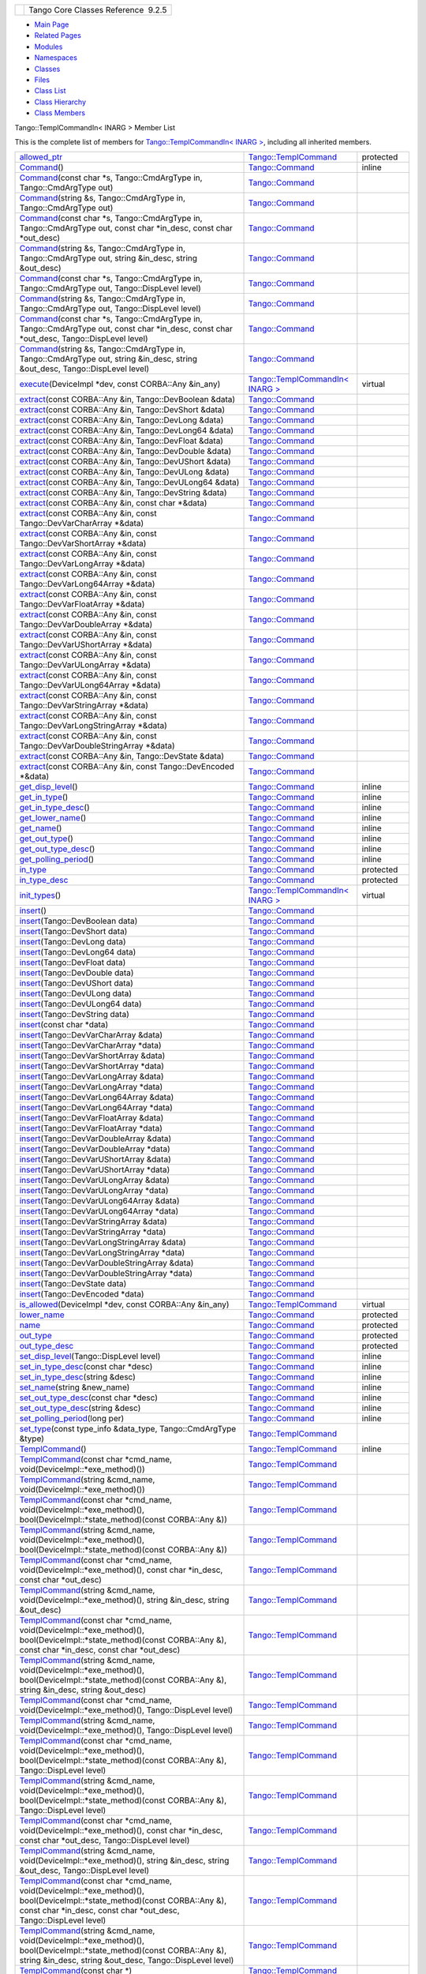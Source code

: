 +----------+---------------------------------------+
| |Logo|   | Tango Core Classes Reference  9.2.5   |
+----------+---------------------------------------+

-  `Main Page <../../index.html>`__
-  `Related Pages <../../pages.html>`__
-  `Modules <../../modules.html>`__
-  `Namespaces <../../namespaces.html>`__
-  `Classes <../../annotated.html>`__
-  `Files <../../files.html>`__

-  `Class List <../../annotated.html>`__
-  `Class Hierarchy <../../inherits.html>`__
-  `Class Members <../../functions.html>`__

Tango::TemplCommandIn< INARG > Member List

This is the complete list of members for `Tango::TemplCommandIn< INARG
> <../../d2/d50/classTango_1_1TemplCommandIn.html>`__, including all
inherited members.

+---------------------------------------------------------------------------------------------------------------------------------------------------------------------------------------------------------------------------------------------------------------------------------------------------------+---------------------------------------------------------------------------------------+-----------------+
| `allowed\_ptr <../../de/de1/classTango_1_1TemplCommand.html#a1e3db2bfcf9cb38f76d4465ac575db5a>`__                                                                                                                                                                                                       | `Tango::TemplCommand <../../de/de1/classTango_1_1TemplCommand.html>`__                | protected       |
+---------------------------------------------------------------------------------------------------------------------------------------------------------------------------------------------------------------------------------------------------------------------------------------------------------+---------------------------------------------------------------------------------------+-----------------+
| `Command <../../d2/d1d/classTango_1_1Command.html#ac8aee54ed6b9c883f39a5a15a075c15f>`__\ ()                                                                                                                                                                                                             | `Tango::Command <../../d2/d1d/classTango_1_1Command.html>`__                          | inline          |
+---------------------------------------------------------------------------------------------------------------------------------------------------------------------------------------------------------------------------------------------------------------------------------------------------------+---------------------------------------------------------------------------------------+-----------------+
| `Command <../../d2/d1d/classTango_1_1Command.html#a3598206398bf3cb500d88bee3a1c76f4>`__\ (const char \*s, Tango::CmdArgType in, Tango::CmdArgType out)                                                                                                                                                  | `Tango::Command <../../d2/d1d/classTango_1_1Command.html>`__                          |                 |
+---------------------------------------------------------------------------------------------------------------------------------------------------------------------------------------------------------------------------------------------------------------------------------------------------------+---------------------------------------------------------------------------------------+-----------------+
| `Command <../../d2/d1d/classTango_1_1Command.html#af4b7d2ad7aa06b60eb273d9214b34af9>`__\ (string &s, Tango::CmdArgType in, Tango::CmdArgType out)                                                                                                                                                       | `Tango::Command <../../d2/d1d/classTango_1_1Command.html>`__                          |                 |
+---------------------------------------------------------------------------------------------------------------------------------------------------------------------------------------------------------------------------------------------------------------------------------------------------------+---------------------------------------------------------------------------------------+-----------------+
| `Command <../../d2/d1d/classTango_1_1Command.html#ac4e9596ebbf8ced45a8383185cbbeae4>`__\ (const char \*s, Tango::CmdArgType in, Tango::CmdArgType out, const char \*in\_desc, const char \*out\_desc)                                                                                                   | `Tango::Command <../../d2/d1d/classTango_1_1Command.html>`__                          |                 |
+---------------------------------------------------------------------------------------------------------------------------------------------------------------------------------------------------------------------------------------------------------------------------------------------------------+---------------------------------------------------------------------------------------+-----------------+
| `Command <../../d2/d1d/classTango_1_1Command.html#a291c62e3e6d852b8c116b7b27c927a64>`__\ (string &s, Tango::CmdArgType in, Tango::CmdArgType out, string &in\_desc, string &out\_desc)                                                                                                                  | `Tango::Command <../../d2/d1d/classTango_1_1Command.html>`__                          |                 |
+---------------------------------------------------------------------------------------------------------------------------------------------------------------------------------------------------------------------------------------------------------------------------------------------------------+---------------------------------------------------------------------------------------+-----------------+
| `Command <../../d2/d1d/classTango_1_1Command.html#accaebfd69dc12dd6212a9228724c63a6>`__\ (const char \*s, Tango::CmdArgType in, Tango::CmdArgType out, Tango::DispLevel level)                                                                                                                          | `Tango::Command <../../d2/d1d/classTango_1_1Command.html>`__                          |                 |
+---------------------------------------------------------------------------------------------------------------------------------------------------------------------------------------------------------------------------------------------------------------------------------------------------------+---------------------------------------------------------------------------------------+-----------------+
| `Command <../../d2/d1d/classTango_1_1Command.html#a99b6f06c975ad890fcb8f551ca6a42a7>`__\ (string &s, Tango::CmdArgType in, Tango::CmdArgType out, Tango::DispLevel level)                                                                                                                               | `Tango::Command <../../d2/d1d/classTango_1_1Command.html>`__                          |                 |
+---------------------------------------------------------------------------------------------------------------------------------------------------------------------------------------------------------------------------------------------------------------------------------------------------------+---------------------------------------------------------------------------------------+-----------------+
| `Command <../../d2/d1d/classTango_1_1Command.html#a34f9bd55d6766d58bc783000cfc3e908>`__\ (const char \*s, Tango::CmdArgType in, Tango::CmdArgType out, const char \*in\_desc, const char \*out\_desc, Tango::DispLevel level)                                                                           | `Tango::Command <../../d2/d1d/classTango_1_1Command.html>`__                          |                 |
+---------------------------------------------------------------------------------------------------------------------------------------------------------------------------------------------------------------------------------------------------------------------------------------------------------+---------------------------------------------------------------------------------------+-----------------+
| `Command <../../d2/d1d/classTango_1_1Command.html#a892d20cd88adcf27ccb7a5483027c856>`__\ (string &s, Tango::CmdArgType in, Tango::CmdArgType out, string &in\_desc, string &out\_desc, Tango::DispLevel level)                                                                                          | `Tango::Command <../../d2/d1d/classTango_1_1Command.html>`__                          |                 |
+---------------------------------------------------------------------------------------------------------------------------------------------------------------------------------------------------------------------------------------------------------------------------------------------------------+---------------------------------------------------------------------------------------+-----------------+
| `execute <../../d2/d50/classTango_1_1TemplCommandIn.html#a13a44e57280e667e24e14bdf58a24181>`__\ (DeviceImpl \*dev, const CORBA::Any &in\_any)                                                                                                                                                           | `Tango::TemplCommandIn< INARG > <../../d2/d50/classTango_1_1TemplCommandIn.html>`__   | virtual         |
+---------------------------------------------------------------------------------------------------------------------------------------------------------------------------------------------------------------------------------------------------------------------------------------------------------+---------------------------------------------------------------------------------------+-----------------+
| `extract <../../d2/d1d/classTango_1_1Command.html#aa8a75d6b22f8fd09e07d46982855d233>`__\ (const CORBA::Any &in, Tango::DevBoolean &data)                                                                                                                                                                | `Tango::Command <../../d2/d1d/classTango_1_1Command.html>`__                          |                 |
+---------------------------------------------------------------------------------------------------------------------------------------------------------------------------------------------------------------------------------------------------------------------------------------------------------+---------------------------------------------------------------------------------------+-----------------+
| `extract <../../d2/d1d/classTango_1_1Command.html#af279abb75028ddd1d96950963fad06eb>`__\ (const CORBA::Any &in, Tango::DevShort &data)                                                                                                                                                                  | `Tango::Command <../../d2/d1d/classTango_1_1Command.html>`__                          |                 |
+---------------------------------------------------------------------------------------------------------------------------------------------------------------------------------------------------------------------------------------------------------------------------------------------------------+---------------------------------------------------------------------------------------+-----------------+
| `extract <../../d2/d1d/classTango_1_1Command.html#a1c95b781a6cf51bc330d89228a9e6526>`__\ (const CORBA::Any &in, Tango::DevLong &data)                                                                                                                                                                   | `Tango::Command <../../d2/d1d/classTango_1_1Command.html>`__                          |                 |
+---------------------------------------------------------------------------------------------------------------------------------------------------------------------------------------------------------------------------------------------------------------------------------------------------------+---------------------------------------------------------------------------------------+-----------------+
| `extract <../../d2/d1d/classTango_1_1Command.html#a14a8016a57b8828deda2530119d650f3>`__\ (const CORBA::Any &in, Tango::DevLong64 &data)                                                                                                                                                                 | `Tango::Command <../../d2/d1d/classTango_1_1Command.html>`__                          |                 |
+---------------------------------------------------------------------------------------------------------------------------------------------------------------------------------------------------------------------------------------------------------------------------------------------------------+---------------------------------------------------------------------------------------+-----------------+
| `extract <../../d2/d1d/classTango_1_1Command.html#aeb2d6fcfa3acf6d4031af18884d22da7>`__\ (const CORBA::Any &in, Tango::DevFloat &data)                                                                                                                                                                  | `Tango::Command <../../d2/d1d/classTango_1_1Command.html>`__                          |                 |
+---------------------------------------------------------------------------------------------------------------------------------------------------------------------------------------------------------------------------------------------------------------------------------------------------------+---------------------------------------------------------------------------------------+-----------------+
| `extract <../../d2/d1d/classTango_1_1Command.html#af920614d03b5e1df3d7c7d74019ddc0e>`__\ (const CORBA::Any &in, Tango::DevDouble &data)                                                                                                                                                                 | `Tango::Command <../../d2/d1d/classTango_1_1Command.html>`__                          |                 |
+---------------------------------------------------------------------------------------------------------------------------------------------------------------------------------------------------------------------------------------------------------------------------------------------------------+---------------------------------------------------------------------------------------+-----------------+
| `extract <../../d2/d1d/classTango_1_1Command.html#a56cd878bc00bd6ca125b55e63d87528e>`__\ (const CORBA::Any &in, Tango::DevUShort &data)                                                                                                                                                                 | `Tango::Command <../../d2/d1d/classTango_1_1Command.html>`__                          |                 |
+---------------------------------------------------------------------------------------------------------------------------------------------------------------------------------------------------------------------------------------------------------------------------------------------------------+---------------------------------------------------------------------------------------+-----------------+
| `extract <../../d2/d1d/classTango_1_1Command.html#ad728692954b432d7eacdaaef88b23e34>`__\ (const CORBA::Any &in, Tango::DevULong &data)                                                                                                                                                                  | `Tango::Command <../../d2/d1d/classTango_1_1Command.html>`__                          |                 |
+---------------------------------------------------------------------------------------------------------------------------------------------------------------------------------------------------------------------------------------------------------------------------------------------------------+---------------------------------------------------------------------------------------+-----------------+
| `extract <../../d2/d1d/classTango_1_1Command.html#aa0cef124e525bf10049e549381d92e2d>`__\ (const CORBA::Any &in, Tango::DevULong64 &data)                                                                                                                                                                | `Tango::Command <../../d2/d1d/classTango_1_1Command.html>`__                          |                 |
+---------------------------------------------------------------------------------------------------------------------------------------------------------------------------------------------------------------------------------------------------------------------------------------------------------+---------------------------------------------------------------------------------------+-----------------+
| `extract <../../d2/d1d/classTango_1_1Command.html#a422a40ed06a240af34d47ad01c82caee>`__\ (const CORBA::Any &in, Tango::DevString &data)                                                                                                                                                                 | `Tango::Command <../../d2/d1d/classTango_1_1Command.html>`__                          |                 |
+---------------------------------------------------------------------------------------------------------------------------------------------------------------------------------------------------------------------------------------------------------------------------------------------------------+---------------------------------------------------------------------------------------+-----------------+
| `extract <../../d2/d1d/classTango_1_1Command.html#ac7af73b7e2addf8e28a4286b9f454957>`__\ (const CORBA::Any &in, const char \*&data)                                                                                                                                                                     | `Tango::Command <../../d2/d1d/classTango_1_1Command.html>`__                          |                 |
+---------------------------------------------------------------------------------------------------------------------------------------------------------------------------------------------------------------------------------------------------------------------------------------------------------+---------------------------------------------------------------------------------------+-----------------+
| `extract <../../d2/d1d/classTango_1_1Command.html#ae350209b019e0e27b72da229b701cfcb>`__\ (const CORBA::Any &in, const Tango::DevVarCharArray \*&data)                                                                                                                                                   | `Tango::Command <../../d2/d1d/classTango_1_1Command.html>`__                          |                 |
+---------------------------------------------------------------------------------------------------------------------------------------------------------------------------------------------------------------------------------------------------------------------------------------------------------+---------------------------------------------------------------------------------------+-----------------+
| `extract <../../d2/d1d/classTango_1_1Command.html#a3431556a6fc4fa01552f29b82cce7a8f>`__\ (const CORBA::Any &in, const Tango::DevVarShortArray \*&data)                                                                                                                                                  | `Tango::Command <../../d2/d1d/classTango_1_1Command.html>`__                          |                 |
+---------------------------------------------------------------------------------------------------------------------------------------------------------------------------------------------------------------------------------------------------------------------------------------------------------+---------------------------------------------------------------------------------------+-----------------+
| `extract <../../d2/d1d/classTango_1_1Command.html#a490eab9fa4a80f25a9ee4b032c3cd3a8>`__\ (const CORBA::Any &in, const Tango::DevVarLongArray \*&data)                                                                                                                                                   | `Tango::Command <../../d2/d1d/classTango_1_1Command.html>`__                          |                 |
+---------------------------------------------------------------------------------------------------------------------------------------------------------------------------------------------------------------------------------------------------------------------------------------------------------+---------------------------------------------------------------------------------------+-----------------+
| `extract <../../d2/d1d/classTango_1_1Command.html#a5cd810f135a01c1872c03245d2636c1f>`__\ (const CORBA::Any &in, const Tango::DevVarLong64Array \*&data)                                                                                                                                                 | `Tango::Command <../../d2/d1d/classTango_1_1Command.html>`__                          |                 |
+---------------------------------------------------------------------------------------------------------------------------------------------------------------------------------------------------------------------------------------------------------------------------------------------------------+---------------------------------------------------------------------------------------+-----------------+
| `extract <../../d2/d1d/classTango_1_1Command.html#a71bce528c2210b2599afc8c656af333d>`__\ (const CORBA::Any &in, const Tango::DevVarFloatArray \*&data)                                                                                                                                                  | `Tango::Command <../../d2/d1d/classTango_1_1Command.html>`__                          |                 |
+---------------------------------------------------------------------------------------------------------------------------------------------------------------------------------------------------------------------------------------------------------------------------------------------------------+---------------------------------------------------------------------------------------+-----------------+
| `extract <../../d2/d1d/classTango_1_1Command.html#ab965311c14dafd6dc1d6e52af4378c62>`__\ (const CORBA::Any &in, const Tango::DevVarDoubleArray \*&data)                                                                                                                                                 | `Tango::Command <../../d2/d1d/classTango_1_1Command.html>`__                          |                 |
+---------------------------------------------------------------------------------------------------------------------------------------------------------------------------------------------------------------------------------------------------------------------------------------------------------+---------------------------------------------------------------------------------------+-----------------+
| `extract <../../d2/d1d/classTango_1_1Command.html#a1ab6c6ec18eb1cba2fee960c66cd8817>`__\ (const CORBA::Any &in, const Tango::DevVarUShortArray \*&data)                                                                                                                                                 | `Tango::Command <../../d2/d1d/classTango_1_1Command.html>`__                          |                 |
+---------------------------------------------------------------------------------------------------------------------------------------------------------------------------------------------------------------------------------------------------------------------------------------------------------+---------------------------------------------------------------------------------------+-----------------+
| `extract <../../d2/d1d/classTango_1_1Command.html#af21e73695aa983ae0ce584008db56208>`__\ (const CORBA::Any &in, const Tango::DevVarULongArray \*&data)                                                                                                                                                  | `Tango::Command <../../d2/d1d/classTango_1_1Command.html>`__                          |                 |
+---------------------------------------------------------------------------------------------------------------------------------------------------------------------------------------------------------------------------------------------------------------------------------------------------------+---------------------------------------------------------------------------------------+-----------------+
| `extract <../../d2/d1d/classTango_1_1Command.html#a1d4f0266427dc4ef7cfbeaf931771553>`__\ (const CORBA::Any &in, const Tango::DevVarULong64Array \*&data)                                                                                                                                                | `Tango::Command <../../d2/d1d/classTango_1_1Command.html>`__                          |                 |
+---------------------------------------------------------------------------------------------------------------------------------------------------------------------------------------------------------------------------------------------------------------------------------------------------------+---------------------------------------------------------------------------------------+-----------------+
| `extract <../../d2/d1d/classTango_1_1Command.html#a80c2ff23d561a93f06ea7a869734de4a>`__\ (const CORBA::Any &in, const Tango::DevVarStringArray \*&data)                                                                                                                                                 | `Tango::Command <../../d2/d1d/classTango_1_1Command.html>`__                          |                 |
+---------------------------------------------------------------------------------------------------------------------------------------------------------------------------------------------------------------------------------------------------------------------------------------------------------+---------------------------------------------------------------------------------------+-----------------+
| `extract <../../d2/d1d/classTango_1_1Command.html#a048a55e9d37d70f3e1120b37c730baab>`__\ (const CORBA::Any &in, const Tango::DevVarLongStringArray \*&data)                                                                                                                                             | `Tango::Command <../../d2/d1d/classTango_1_1Command.html>`__                          |                 |
+---------------------------------------------------------------------------------------------------------------------------------------------------------------------------------------------------------------------------------------------------------------------------------------------------------+---------------------------------------------------------------------------------------+-----------------+
| `extract <../../d2/d1d/classTango_1_1Command.html#ab1ee52c490c42f9a0727d778892bdc3c>`__\ (const CORBA::Any &in, const Tango::DevVarDoubleStringArray \*&data)                                                                                                                                           | `Tango::Command <../../d2/d1d/classTango_1_1Command.html>`__                          |                 |
+---------------------------------------------------------------------------------------------------------------------------------------------------------------------------------------------------------------------------------------------------------------------------------------------------------+---------------------------------------------------------------------------------------+-----------------+
| `extract <../../d2/d1d/classTango_1_1Command.html#acb2054505f53b0b638b3aab737289e8d>`__\ (const CORBA::Any &in, Tango::DevState &data)                                                                                                                                                                  | `Tango::Command <../../d2/d1d/classTango_1_1Command.html>`__                          |                 |
+---------------------------------------------------------------------------------------------------------------------------------------------------------------------------------------------------------------------------------------------------------------------------------------------------------+---------------------------------------------------------------------------------------+-----------------+
| `extract <../../d2/d1d/classTango_1_1Command.html#a1cc83923947f3305ddcc4980767121ea>`__\ (const CORBA::Any &in, const Tango::DevEncoded \*&data)                                                                                                                                                        | `Tango::Command <../../d2/d1d/classTango_1_1Command.html>`__                          |                 |
+---------------------------------------------------------------------------------------------------------------------------------------------------------------------------------------------------------------------------------------------------------------------------------------------------------+---------------------------------------------------------------------------------------+-----------------+
| `get\_disp\_level <../../d2/d1d/classTango_1_1Command.html#a943bac0451ccabcb2e093911a6cf852f>`__\ ()                                                                                                                                                                                                    | `Tango::Command <../../d2/d1d/classTango_1_1Command.html>`__                          | inline          |
+---------------------------------------------------------------------------------------------------------------------------------------------------------------------------------------------------------------------------------------------------------------------------------------------------------+---------------------------------------------------------------------------------------+-----------------+
| `get\_in\_type <../../d2/d1d/classTango_1_1Command.html#a66cba1d14a421998571b5d871e31c155>`__\ ()                                                                                                                                                                                                       | `Tango::Command <../../d2/d1d/classTango_1_1Command.html>`__                          | inline          |
+---------------------------------------------------------------------------------------------------------------------------------------------------------------------------------------------------------------------------------------------------------------------------------------------------------+---------------------------------------------------------------------------------------+-----------------+
| `get\_in\_type\_desc <../../d2/d1d/classTango_1_1Command.html#ae36c1e09f7be85f9bf88fbbf68ca436e>`__\ ()                                                                                                                                                                                                 | `Tango::Command <../../d2/d1d/classTango_1_1Command.html>`__                          | inline          |
+---------------------------------------------------------------------------------------------------------------------------------------------------------------------------------------------------------------------------------------------------------------------------------------------------------+---------------------------------------------------------------------------------------+-----------------+
| `get\_lower\_name <../../d2/d1d/classTango_1_1Command.html#a92e8a62375817d7e812132e49ee27dc3>`__\ ()                                                                                                                                                                                                    | `Tango::Command <../../d2/d1d/classTango_1_1Command.html>`__                          | inline          |
+---------------------------------------------------------------------------------------------------------------------------------------------------------------------------------------------------------------------------------------------------------------------------------------------------------+---------------------------------------------------------------------------------------+-----------------+
| `get\_name <../../d2/d1d/classTango_1_1Command.html#aa6bfd85b7ee91b2c492fce5938fdaebe>`__\ ()                                                                                                                                                                                                           | `Tango::Command <../../d2/d1d/classTango_1_1Command.html>`__                          | inline          |
+---------------------------------------------------------------------------------------------------------------------------------------------------------------------------------------------------------------------------------------------------------------------------------------------------------+---------------------------------------------------------------------------------------+-----------------+
| `get\_out\_type <../../d2/d1d/classTango_1_1Command.html#ad2b89784882a915431128712973939ee>`__\ ()                                                                                                                                                                                                      | `Tango::Command <../../d2/d1d/classTango_1_1Command.html>`__                          | inline          |
+---------------------------------------------------------------------------------------------------------------------------------------------------------------------------------------------------------------------------------------------------------------------------------------------------------+---------------------------------------------------------------------------------------+-----------------+
| `get\_out\_type\_desc <../../d2/d1d/classTango_1_1Command.html#a32334cc5b6977f362a6ea50da4924653>`__\ ()                                                                                                                                                                                                | `Tango::Command <../../d2/d1d/classTango_1_1Command.html>`__                          | inline          |
+---------------------------------------------------------------------------------------------------------------------------------------------------------------------------------------------------------------------------------------------------------------------------------------------------------+---------------------------------------------------------------------------------------+-----------------+
| `get\_polling\_period <../../d2/d1d/classTango_1_1Command.html#a1e60dcb1a8a89eb7e6596a2f0ecd87a7>`__\ ()                                                                                                                                                                                                | `Tango::Command <../../d2/d1d/classTango_1_1Command.html>`__                          | inline          |
+---------------------------------------------------------------------------------------------------------------------------------------------------------------------------------------------------------------------------------------------------------------------------------------------------------+---------------------------------------------------------------------------------------+-----------------+
| `in\_type <../../d2/d1d/classTango_1_1Command.html#aea59b62f46dc56304b2f99fa05a70109>`__                                                                                                                                                                                                                | `Tango::Command <../../d2/d1d/classTango_1_1Command.html>`__                          | protected       |
+---------------------------------------------------------------------------------------------------------------------------------------------------------------------------------------------------------------------------------------------------------------------------------------------------------+---------------------------------------------------------------------------------------+-----------------+
| `in\_type\_desc <../../d2/d1d/classTango_1_1Command.html#abe71e67349296d10e641bf246a258fd7>`__                                                                                                                                                                                                          | `Tango::Command <../../d2/d1d/classTango_1_1Command.html>`__                          | protected       |
+---------------------------------------------------------------------------------------------------------------------------------------------------------------------------------------------------------------------------------------------------------------------------------------------------------+---------------------------------------------------------------------------------------+-----------------+
| `init\_types <../../d2/d50/classTango_1_1TemplCommandIn.html#af3e93eb4babf25ea9552dc0e8f0789c3>`__\ ()                                                                                                                                                                                                  | `Tango::TemplCommandIn< INARG > <../../d2/d50/classTango_1_1TemplCommandIn.html>`__   | virtual         |
+---------------------------------------------------------------------------------------------------------------------------------------------------------------------------------------------------------------------------------------------------------------------------------------------------------+---------------------------------------------------------------------------------------+-----------------+
| `insert <../../d2/d1d/classTango_1_1Command.html#a665614cc771db2aeeef0f5a0ac1a1903>`__\ ()                                                                                                                                                                                                              | `Tango::Command <../../d2/d1d/classTango_1_1Command.html>`__                          |                 |
+---------------------------------------------------------------------------------------------------------------------------------------------------------------------------------------------------------------------------------------------------------------------------------------------------------+---------------------------------------------------------------------------------------+-----------------+
| `insert <../../d2/d1d/classTango_1_1Command.html#a7c8f1595a81d800beb9845377716c29a>`__\ (Tango::DevBoolean data)                                                                                                                                                                                        | `Tango::Command <../../d2/d1d/classTango_1_1Command.html>`__                          |                 |
+---------------------------------------------------------------------------------------------------------------------------------------------------------------------------------------------------------------------------------------------------------------------------------------------------------+---------------------------------------------------------------------------------------+-----------------+
| `insert <../../d2/d1d/classTango_1_1Command.html#ab515b6bc55aedf12258d5487589f7eb6>`__\ (Tango::DevShort data)                                                                                                                                                                                          | `Tango::Command <../../d2/d1d/classTango_1_1Command.html>`__                          |                 |
+---------------------------------------------------------------------------------------------------------------------------------------------------------------------------------------------------------------------------------------------------------------------------------------------------------+---------------------------------------------------------------------------------------+-----------------+
| `insert <../../d2/d1d/classTango_1_1Command.html#ac7d5016d95647f8a68fef9e15bffbe90>`__\ (Tango::DevLong data)                                                                                                                                                                                           | `Tango::Command <../../d2/d1d/classTango_1_1Command.html>`__                          |                 |
+---------------------------------------------------------------------------------------------------------------------------------------------------------------------------------------------------------------------------------------------------------------------------------------------------------+---------------------------------------------------------------------------------------+-----------------+
| `insert <../../d2/d1d/classTango_1_1Command.html#ac1488aec40ba1e78d7cd1b3dc426f9b6>`__\ (Tango::DevLong64 data)                                                                                                                                                                                         | `Tango::Command <../../d2/d1d/classTango_1_1Command.html>`__                          |                 |
+---------------------------------------------------------------------------------------------------------------------------------------------------------------------------------------------------------------------------------------------------------------------------------------------------------+---------------------------------------------------------------------------------------+-----------------+
| `insert <../../d2/d1d/classTango_1_1Command.html#a5f3653dc4a432fea2fb66c7e7dc2e136>`__\ (Tango::DevFloat data)                                                                                                                                                                                          | `Tango::Command <../../d2/d1d/classTango_1_1Command.html>`__                          |                 |
+---------------------------------------------------------------------------------------------------------------------------------------------------------------------------------------------------------------------------------------------------------------------------------------------------------+---------------------------------------------------------------------------------------+-----------------+
| `insert <../../d2/d1d/classTango_1_1Command.html#aa7b766f514c72b9da575685673ceb77c>`__\ (Tango::DevDouble data)                                                                                                                                                                                         | `Tango::Command <../../d2/d1d/classTango_1_1Command.html>`__                          |                 |
+---------------------------------------------------------------------------------------------------------------------------------------------------------------------------------------------------------------------------------------------------------------------------------------------------------+---------------------------------------------------------------------------------------+-----------------+
| `insert <../../d2/d1d/classTango_1_1Command.html#a3b7333363e69cd16b89fdfcdd54cab3c>`__\ (Tango::DevUShort data)                                                                                                                                                                                         | `Tango::Command <../../d2/d1d/classTango_1_1Command.html>`__                          |                 |
+---------------------------------------------------------------------------------------------------------------------------------------------------------------------------------------------------------------------------------------------------------------------------------------------------------+---------------------------------------------------------------------------------------+-----------------+
| `insert <../../d2/d1d/classTango_1_1Command.html#a8a9a2a06e2afcf9b1824bbe2ba2687ff>`__\ (Tango::DevULong data)                                                                                                                                                                                          | `Tango::Command <../../d2/d1d/classTango_1_1Command.html>`__                          |                 |
+---------------------------------------------------------------------------------------------------------------------------------------------------------------------------------------------------------------------------------------------------------------------------------------------------------+---------------------------------------------------------------------------------------+-----------------+
| `insert <../../d2/d1d/classTango_1_1Command.html#a2a2c6e4f5434446cf3a1aec4412b7b0f>`__\ (Tango::DevULong64 data)                                                                                                                                                                                        | `Tango::Command <../../d2/d1d/classTango_1_1Command.html>`__                          |                 |
+---------------------------------------------------------------------------------------------------------------------------------------------------------------------------------------------------------------------------------------------------------------------------------------------------------+---------------------------------------------------------------------------------------+-----------------+
| `insert <../../d2/d1d/classTango_1_1Command.html#a06b833d3639d8f24d8f5cfb7480c94bb>`__\ (Tango::DevString data)                                                                                                                                                                                         | `Tango::Command <../../d2/d1d/classTango_1_1Command.html>`__                          |                 |
+---------------------------------------------------------------------------------------------------------------------------------------------------------------------------------------------------------------------------------------------------------------------------------------------------------+---------------------------------------------------------------------------------------+-----------------+
| `insert <../../d2/d1d/classTango_1_1Command.html#a6c16c497b7eef06ed4ff880ce02d5894>`__\ (const char \*data)                                                                                                                                                                                             | `Tango::Command <../../d2/d1d/classTango_1_1Command.html>`__                          |                 |
+---------------------------------------------------------------------------------------------------------------------------------------------------------------------------------------------------------------------------------------------------------------------------------------------------------+---------------------------------------------------------------------------------------+-----------------+
| `insert <../../d2/d1d/classTango_1_1Command.html#a4c5c0bc9b364c5d2f377143597aec833>`__\ (Tango::DevVarCharArray &data)                                                                                                                                                                                  | `Tango::Command <../../d2/d1d/classTango_1_1Command.html>`__                          |                 |
+---------------------------------------------------------------------------------------------------------------------------------------------------------------------------------------------------------------------------------------------------------------------------------------------------------+---------------------------------------------------------------------------------------+-----------------+
| `insert <../../d2/d1d/classTango_1_1Command.html#aa7457591f2ef2b110535fc8e9bff81aa>`__\ (Tango::DevVarCharArray \*data)                                                                                                                                                                                 | `Tango::Command <../../d2/d1d/classTango_1_1Command.html>`__                          |                 |
+---------------------------------------------------------------------------------------------------------------------------------------------------------------------------------------------------------------------------------------------------------------------------------------------------------+---------------------------------------------------------------------------------------+-----------------+
| `insert <../../d2/d1d/classTango_1_1Command.html#a42fcd1d6068dee4f2640be160afe8af6>`__\ (Tango::DevVarShortArray &data)                                                                                                                                                                                 | `Tango::Command <../../d2/d1d/classTango_1_1Command.html>`__                          |                 |
+---------------------------------------------------------------------------------------------------------------------------------------------------------------------------------------------------------------------------------------------------------------------------------------------------------+---------------------------------------------------------------------------------------+-----------------+
| `insert <../../d2/d1d/classTango_1_1Command.html#a37ddcc3509f439e9994d985310075a69>`__\ (Tango::DevVarShortArray \*data)                                                                                                                                                                                | `Tango::Command <../../d2/d1d/classTango_1_1Command.html>`__                          |                 |
+---------------------------------------------------------------------------------------------------------------------------------------------------------------------------------------------------------------------------------------------------------------------------------------------------------+---------------------------------------------------------------------------------------+-----------------+
| `insert <../../d2/d1d/classTango_1_1Command.html#a7d8c4de9c8010994f58d0571b4bf9863>`__\ (Tango::DevVarLongArray &data)                                                                                                                                                                                  | `Tango::Command <../../d2/d1d/classTango_1_1Command.html>`__                          |                 |
+---------------------------------------------------------------------------------------------------------------------------------------------------------------------------------------------------------------------------------------------------------------------------------------------------------+---------------------------------------------------------------------------------------+-----------------+
| `insert <../../d2/d1d/classTango_1_1Command.html#a1f1ddff524fd99c2878062a4c3f451ea>`__\ (Tango::DevVarLongArray \*data)                                                                                                                                                                                 | `Tango::Command <../../d2/d1d/classTango_1_1Command.html>`__                          |                 |
+---------------------------------------------------------------------------------------------------------------------------------------------------------------------------------------------------------------------------------------------------------------------------------------------------------+---------------------------------------------------------------------------------------+-----------------+
| `insert <../../d2/d1d/classTango_1_1Command.html#a1961e3fa4dd9f3b4034b01b896936b01>`__\ (Tango::DevVarLong64Array &data)                                                                                                                                                                                | `Tango::Command <../../d2/d1d/classTango_1_1Command.html>`__                          |                 |
+---------------------------------------------------------------------------------------------------------------------------------------------------------------------------------------------------------------------------------------------------------------------------------------------------------+---------------------------------------------------------------------------------------+-----------------+
| `insert <../../d2/d1d/classTango_1_1Command.html#aaebcc600e513cc5370ee2c827c401da1>`__\ (Tango::DevVarLong64Array \*data)                                                                                                                                                                               | `Tango::Command <../../d2/d1d/classTango_1_1Command.html>`__                          |                 |
+---------------------------------------------------------------------------------------------------------------------------------------------------------------------------------------------------------------------------------------------------------------------------------------------------------+---------------------------------------------------------------------------------------+-----------------+
| `insert <../../d2/d1d/classTango_1_1Command.html#acb1861ed6136daedc511ad7fac6cbd47>`__\ (Tango::DevVarFloatArray &data)                                                                                                                                                                                 | `Tango::Command <../../d2/d1d/classTango_1_1Command.html>`__                          |                 |
+---------------------------------------------------------------------------------------------------------------------------------------------------------------------------------------------------------------------------------------------------------------------------------------------------------+---------------------------------------------------------------------------------------+-----------------+
| `insert <../../d2/d1d/classTango_1_1Command.html#adb44f35e4d13c44f3ca855c8d4ca82fd>`__\ (Tango::DevVarFloatArray \*data)                                                                                                                                                                                | `Tango::Command <../../d2/d1d/classTango_1_1Command.html>`__                          |                 |
+---------------------------------------------------------------------------------------------------------------------------------------------------------------------------------------------------------------------------------------------------------------------------------------------------------+---------------------------------------------------------------------------------------+-----------------+
| `insert <../../d2/d1d/classTango_1_1Command.html#a93be182d51d3cf48c1bde5effe7e75a8>`__\ (Tango::DevVarDoubleArray &data)                                                                                                                                                                                | `Tango::Command <../../d2/d1d/classTango_1_1Command.html>`__                          |                 |
+---------------------------------------------------------------------------------------------------------------------------------------------------------------------------------------------------------------------------------------------------------------------------------------------------------+---------------------------------------------------------------------------------------+-----------------+
| `insert <../../d2/d1d/classTango_1_1Command.html#a6ed55e2aa4d58c6cdd79e610a1364238>`__\ (Tango::DevVarDoubleArray \*data)                                                                                                                                                                               | `Tango::Command <../../d2/d1d/classTango_1_1Command.html>`__                          |                 |
+---------------------------------------------------------------------------------------------------------------------------------------------------------------------------------------------------------------------------------------------------------------------------------------------------------+---------------------------------------------------------------------------------------+-----------------+
| `insert <../../d2/d1d/classTango_1_1Command.html#a36a523ad2ca65bf8d60f571fcc465f0b>`__\ (Tango::DevVarUShortArray &data)                                                                                                                                                                                | `Tango::Command <../../d2/d1d/classTango_1_1Command.html>`__                          |                 |
+---------------------------------------------------------------------------------------------------------------------------------------------------------------------------------------------------------------------------------------------------------------------------------------------------------+---------------------------------------------------------------------------------------+-----------------+
| `insert <../../d2/d1d/classTango_1_1Command.html#a2ffc06bc6da1dc9021bdf736a9e48312>`__\ (Tango::DevVarUShortArray \*data)                                                                                                                                                                               | `Tango::Command <../../d2/d1d/classTango_1_1Command.html>`__                          |                 |
+---------------------------------------------------------------------------------------------------------------------------------------------------------------------------------------------------------------------------------------------------------------------------------------------------------+---------------------------------------------------------------------------------------+-----------------+
| `insert <../../d2/d1d/classTango_1_1Command.html#afee3e64ef79c31468ee691bec989e02f>`__\ (Tango::DevVarULongArray &data)                                                                                                                                                                                 | `Tango::Command <../../d2/d1d/classTango_1_1Command.html>`__                          |                 |
+---------------------------------------------------------------------------------------------------------------------------------------------------------------------------------------------------------------------------------------------------------------------------------------------------------+---------------------------------------------------------------------------------------+-----------------+
| `insert <../../d2/d1d/classTango_1_1Command.html#a2825c793c7d4fb598ab4d4161d332943>`__\ (Tango::DevVarULongArray \*data)                                                                                                                                                                                | `Tango::Command <../../d2/d1d/classTango_1_1Command.html>`__                          |                 |
+---------------------------------------------------------------------------------------------------------------------------------------------------------------------------------------------------------------------------------------------------------------------------------------------------------+---------------------------------------------------------------------------------------+-----------------+
| `insert <../../d2/d1d/classTango_1_1Command.html#ad18d9ad16a986040425e13c3f96e64dd>`__\ (Tango::DevVarULong64Array &data)                                                                                                                                                                               | `Tango::Command <../../d2/d1d/classTango_1_1Command.html>`__                          |                 |
+---------------------------------------------------------------------------------------------------------------------------------------------------------------------------------------------------------------------------------------------------------------------------------------------------------+---------------------------------------------------------------------------------------+-----------------+
| `insert <../../d2/d1d/classTango_1_1Command.html#a5905a365cafebb13ff514c0526ab1a35>`__\ (Tango::DevVarULong64Array \*data)                                                                                                                                                                              | `Tango::Command <../../d2/d1d/classTango_1_1Command.html>`__                          |                 |
+---------------------------------------------------------------------------------------------------------------------------------------------------------------------------------------------------------------------------------------------------------------------------------------------------------+---------------------------------------------------------------------------------------+-----------------+
| `insert <../../d2/d1d/classTango_1_1Command.html#a759ae1a8f289ea77001650e0dd9dc73b>`__\ (Tango::DevVarStringArray &data)                                                                                                                                                                                | `Tango::Command <../../d2/d1d/classTango_1_1Command.html>`__                          |                 |
+---------------------------------------------------------------------------------------------------------------------------------------------------------------------------------------------------------------------------------------------------------------------------------------------------------+---------------------------------------------------------------------------------------+-----------------+
| `insert <../../d2/d1d/classTango_1_1Command.html#a14366c96e3d99893fb8daac9fb6639c1>`__\ (Tango::DevVarStringArray \*data)                                                                                                                                                                               | `Tango::Command <../../d2/d1d/classTango_1_1Command.html>`__                          |                 |
+---------------------------------------------------------------------------------------------------------------------------------------------------------------------------------------------------------------------------------------------------------------------------------------------------------+---------------------------------------------------------------------------------------+-----------------+
| `insert <../../d2/d1d/classTango_1_1Command.html#a72142fc4ebb29ff2b176cbbdae61034a>`__\ (Tango::DevVarLongStringArray &data)                                                                                                                                                                            | `Tango::Command <../../d2/d1d/classTango_1_1Command.html>`__                          |                 |
+---------------------------------------------------------------------------------------------------------------------------------------------------------------------------------------------------------------------------------------------------------------------------------------------------------+---------------------------------------------------------------------------------------+-----------------+
| `insert <../../d2/d1d/classTango_1_1Command.html#a2678ebf879cf014aa55fff6f2bdc10bb>`__\ (Tango::DevVarLongStringArray \*data)                                                                                                                                                                           | `Tango::Command <../../d2/d1d/classTango_1_1Command.html>`__                          |                 |
+---------------------------------------------------------------------------------------------------------------------------------------------------------------------------------------------------------------------------------------------------------------------------------------------------------+---------------------------------------------------------------------------------------+-----------------+
| `insert <../../d2/d1d/classTango_1_1Command.html#ab44d0a90519efd1f357ca0875d98f4e7>`__\ (Tango::DevVarDoubleStringArray &data)                                                                                                                                                                          | `Tango::Command <../../d2/d1d/classTango_1_1Command.html>`__                          |                 |
+---------------------------------------------------------------------------------------------------------------------------------------------------------------------------------------------------------------------------------------------------------------------------------------------------------+---------------------------------------------------------------------------------------+-----------------+
| `insert <../../d2/d1d/classTango_1_1Command.html#afe5aa741af2de317e44cdafe65e2f3a4>`__\ (Tango::DevVarDoubleStringArray \*data)                                                                                                                                                                         | `Tango::Command <../../d2/d1d/classTango_1_1Command.html>`__                          |                 |
+---------------------------------------------------------------------------------------------------------------------------------------------------------------------------------------------------------------------------------------------------------------------------------------------------------+---------------------------------------------------------------------------------------+-----------------+
| `insert <../../d2/d1d/classTango_1_1Command.html#af4c02c4968ea0fa878424507d6edb8d3>`__\ (Tango::DevState data)                                                                                                                                                                                          | `Tango::Command <../../d2/d1d/classTango_1_1Command.html>`__                          |                 |
+---------------------------------------------------------------------------------------------------------------------------------------------------------------------------------------------------------------------------------------------------------------------------------------------------------+---------------------------------------------------------------------------------------+-----------------+
| `insert <../../d2/d1d/classTango_1_1Command.html#a21a6cda05b9c4182c7d0ef2e6bb01c0a>`__\ (Tango::DevEncoded \*data)                                                                                                                                                                                      | `Tango::Command <../../d2/d1d/classTango_1_1Command.html>`__                          |                 |
+---------------------------------------------------------------------------------------------------------------------------------------------------------------------------------------------------------------------------------------------------------------------------------------------------------+---------------------------------------------------------------------------------------+-----------------+
| `is\_allowed <../../de/de1/classTango_1_1TemplCommand.html#a203f6dc3223fd20f230af555e34848fd>`__\ (DeviceImpl \*dev, const CORBA::Any &in\_any)                                                                                                                                                         | `Tango::TemplCommand <../../de/de1/classTango_1_1TemplCommand.html>`__                | virtual         |
+---------------------------------------------------------------------------------------------------------------------------------------------------------------------------------------------------------------------------------------------------------------------------------------------------------+---------------------------------------------------------------------------------------+-----------------+
| `lower\_name <../../d2/d1d/classTango_1_1Command.html#a7187d828d36d73bc501bb9ab69772c44>`__                                                                                                                                                                                                             | `Tango::Command <../../d2/d1d/classTango_1_1Command.html>`__                          | protected       |
+---------------------------------------------------------------------------------------------------------------------------------------------------------------------------------------------------------------------------------------------------------------------------------------------------------+---------------------------------------------------------------------------------------+-----------------+
| `name <../../d2/d1d/classTango_1_1Command.html#afd9067bb0dcbcf46ca658ce7710ae025>`__                                                                                                                                                                                                                    | `Tango::Command <../../d2/d1d/classTango_1_1Command.html>`__                          | protected       |
+---------------------------------------------------------------------------------------------------------------------------------------------------------------------------------------------------------------------------------------------------------------------------------------------------------+---------------------------------------------------------------------------------------+-----------------+
| `out\_type <../../d2/d1d/classTango_1_1Command.html#a61071f19ab2f13b56d820c71bb6635b2>`__                                                                                                                                                                                                               | `Tango::Command <../../d2/d1d/classTango_1_1Command.html>`__                          | protected       |
+---------------------------------------------------------------------------------------------------------------------------------------------------------------------------------------------------------------------------------------------------------------------------------------------------------+---------------------------------------------------------------------------------------+-----------------+
| `out\_type\_desc <../../d2/d1d/classTango_1_1Command.html#a835b44d92d834adfb87606ba5073cb15>`__                                                                                                                                                                                                         | `Tango::Command <../../d2/d1d/classTango_1_1Command.html>`__                          | protected       |
+---------------------------------------------------------------------------------------------------------------------------------------------------------------------------------------------------------------------------------------------------------------------------------------------------------+---------------------------------------------------------------------------------------+-----------------+
| `set\_disp\_level <../../d2/d1d/classTango_1_1Command.html#a9108e06b866948d8ea6a5de2cde80853>`__\ (Tango::DispLevel level)                                                                                                                                                                              | `Tango::Command <../../d2/d1d/classTango_1_1Command.html>`__                          | inline          |
+---------------------------------------------------------------------------------------------------------------------------------------------------------------------------------------------------------------------------------------------------------------------------------------------------------+---------------------------------------------------------------------------------------+-----------------+
| `set\_in\_type\_desc <../../d2/d1d/classTango_1_1Command.html#a47b22bb3cdfdc732c84a07b6db753aba>`__\ (const char \*desc)                                                                                                                                                                                | `Tango::Command <../../d2/d1d/classTango_1_1Command.html>`__                          | inline          |
+---------------------------------------------------------------------------------------------------------------------------------------------------------------------------------------------------------------------------------------------------------------------------------------------------------+---------------------------------------------------------------------------------------+-----------------+
| `set\_in\_type\_desc <../../d2/d1d/classTango_1_1Command.html#aeb1db497ea77211071a7fd11cb2c9900>`__\ (string &desc)                                                                                                                                                                                     | `Tango::Command <../../d2/d1d/classTango_1_1Command.html>`__                          | inline          |
+---------------------------------------------------------------------------------------------------------------------------------------------------------------------------------------------------------------------------------------------------------------------------------------------------------+---------------------------------------------------------------------------------------+-----------------+
| `set\_name <../../d2/d1d/classTango_1_1Command.html#a13a2bbf037579b576dcee0bc9b55d8f2>`__\ (string &new\_name)                                                                                                                                                                                          | `Tango::Command <../../d2/d1d/classTango_1_1Command.html>`__                          | inline          |
+---------------------------------------------------------------------------------------------------------------------------------------------------------------------------------------------------------------------------------------------------------------------------------------------------------+---------------------------------------------------------------------------------------+-----------------+
| `set\_out\_type\_desc <../../d2/d1d/classTango_1_1Command.html#af421f59ba21cb3300d8ed5cdc28114ad>`__\ (const char \*desc)                                                                                                                                                                               | `Tango::Command <../../d2/d1d/classTango_1_1Command.html>`__                          | inline          |
+---------------------------------------------------------------------------------------------------------------------------------------------------------------------------------------------------------------------------------------------------------------------------------------------------------+---------------------------------------------------------------------------------------+-----------------+
| `set\_out\_type\_desc <../../d2/d1d/classTango_1_1Command.html#a98bb11a3d9c82fd2e4bbde0ed28d3dcf>`__\ (string &desc)                                                                                                                                                                                    | `Tango::Command <../../d2/d1d/classTango_1_1Command.html>`__                          | inline          |
+---------------------------------------------------------------------------------------------------------------------------------------------------------------------------------------------------------------------------------------------------------------------------------------------------------+---------------------------------------------------------------------------------------+-----------------+
| `set\_polling\_period <../../d2/d1d/classTango_1_1Command.html#af8270bde5b9e4b9826419eabb8f8a3ec>`__\ (long per)                                                                                                                                                                                        | `Tango::Command <../../d2/d1d/classTango_1_1Command.html>`__                          | inline          |
+---------------------------------------------------------------------------------------------------------------------------------------------------------------------------------------------------------------------------------------------------------------------------------------------------------+---------------------------------------------------------------------------------------+-----------------+
| `set\_type <../../de/de1/classTango_1_1TemplCommand.html#a95ab85ef01d98875e631a0fc40d1d414>`__\ (const type\_info &data\_type, Tango::CmdArgType &type)                                                                                                                                                 | `Tango::TemplCommand <../../de/de1/classTango_1_1TemplCommand.html>`__                |                 |
+---------------------------------------------------------------------------------------------------------------------------------------------------------------------------------------------------------------------------------------------------------------------------------------------------------+---------------------------------------------------------------------------------------+-----------------+
| `TemplCommand <../../de/de1/classTango_1_1TemplCommand.html#a7a162c71679b1bb2ea3fc11db8b149bc>`__\ ()                                                                                                                                                                                                   | `Tango::TemplCommand <../../de/de1/classTango_1_1TemplCommand.html>`__                | inline          |
+---------------------------------------------------------------------------------------------------------------------------------------------------------------------------------------------------------------------------------------------------------------------------------------------------------+---------------------------------------------------------------------------------------+-----------------+
| `TemplCommand <../../de/de1/classTango_1_1TemplCommand.html#a4f42709104cd27eeb848a27ff44e6373>`__\ (const char \*cmd\_name, void(DeviceImpl::\*exe\_method)())                                                                                                                                          | `Tango::TemplCommand <../../de/de1/classTango_1_1TemplCommand.html>`__                |                 |
+---------------------------------------------------------------------------------------------------------------------------------------------------------------------------------------------------------------------------------------------------------------------------------------------------------+---------------------------------------------------------------------------------------+-----------------+
| `TemplCommand <../../de/de1/classTango_1_1TemplCommand.html#a85c470b753e39501dcc643d2d24bb4c1>`__\ (string &cmd\_name, void(DeviceImpl::\*exe\_method)())                                                                                                                                               | `Tango::TemplCommand <../../de/de1/classTango_1_1TemplCommand.html>`__                |                 |
+---------------------------------------------------------------------------------------------------------------------------------------------------------------------------------------------------------------------------------------------------------------------------------------------------------+---------------------------------------------------------------------------------------+-----------------+
| `TemplCommand <../../de/de1/classTango_1_1TemplCommand.html#aec6ec7d8e294853794e0751506094820>`__\ (const char \*cmd\_name, void(DeviceImpl::\*exe\_method)(), bool(DeviceImpl::\*state\_method)(const CORBA::Any &))                                                                                   | `Tango::TemplCommand <../../de/de1/classTango_1_1TemplCommand.html>`__                |                 |
+---------------------------------------------------------------------------------------------------------------------------------------------------------------------------------------------------------------------------------------------------------------------------------------------------------+---------------------------------------------------------------------------------------+-----------------+
| `TemplCommand <../../de/de1/classTango_1_1TemplCommand.html#aa501b4eeed5924c7b6b27b2d9a4f596a>`__\ (string &cmd\_name, void(DeviceImpl::\*exe\_method)(), bool(DeviceImpl::\*state\_method)(const CORBA::Any &))                                                                                        | `Tango::TemplCommand <../../de/de1/classTango_1_1TemplCommand.html>`__                |                 |
+---------------------------------------------------------------------------------------------------------------------------------------------------------------------------------------------------------------------------------------------------------------------------------------------------------+---------------------------------------------------------------------------------------+-----------------+
| `TemplCommand <../../de/de1/classTango_1_1TemplCommand.html#ac0572e0a8e56d8e0257eac2fca17eded>`__\ (const char \*cmd\_name, void(DeviceImpl::\*exe\_method)(), const char \*in\_desc, const char \*out\_desc)                                                                                           | `Tango::TemplCommand <../../de/de1/classTango_1_1TemplCommand.html>`__                |                 |
+---------------------------------------------------------------------------------------------------------------------------------------------------------------------------------------------------------------------------------------------------------------------------------------------------------+---------------------------------------------------------------------------------------+-----------------+
| `TemplCommand <../../de/de1/classTango_1_1TemplCommand.html#a5761d50fa8cea0e8d0390c2fbeb323e9>`__\ (string &cmd\_name, void(DeviceImpl::\*exe\_method)(), string &in\_desc, string &out\_desc)                                                                                                          | `Tango::TemplCommand <../../de/de1/classTango_1_1TemplCommand.html>`__                |                 |
+---------------------------------------------------------------------------------------------------------------------------------------------------------------------------------------------------------------------------------------------------------------------------------------------------------+---------------------------------------------------------------------------------------+-----------------+
| `TemplCommand <../../de/de1/classTango_1_1TemplCommand.html#ae7aeba83c3f09dbd37cd09dbbb2ce065>`__\ (const char \*cmd\_name, void(DeviceImpl::\*exe\_method)(), bool(DeviceImpl::\*state\_method)(const CORBA::Any &), const char \*in\_desc, const char \*out\_desc)                                    | `Tango::TemplCommand <../../de/de1/classTango_1_1TemplCommand.html>`__                |                 |
+---------------------------------------------------------------------------------------------------------------------------------------------------------------------------------------------------------------------------------------------------------------------------------------------------------+---------------------------------------------------------------------------------------+-----------------+
| `TemplCommand <../../de/de1/classTango_1_1TemplCommand.html#afe02e04d7b0962f0c1a90d3e1407d192>`__\ (string &cmd\_name, void(DeviceImpl::\*exe\_method)(), bool(DeviceImpl::\*state\_method)(const CORBA::Any &), string &in\_desc, string &out\_desc)                                                   | `Tango::TemplCommand <../../de/de1/classTango_1_1TemplCommand.html>`__                |                 |
+---------------------------------------------------------------------------------------------------------------------------------------------------------------------------------------------------------------------------------------------------------------------------------------------------------+---------------------------------------------------------------------------------------+-----------------+
| `TemplCommand <../../de/de1/classTango_1_1TemplCommand.html#a913bafce3c537f63d7c4b1d8bdfa06a8>`__\ (const char \*cmd\_name, void(DeviceImpl::\*exe\_method)(), Tango::DispLevel level)                                                                                                                  | `Tango::TemplCommand <../../de/de1/classTango_1_1TemplCommand.html>`__                |                 |
+---------------------------------------------------------------------------------------------------------------------------------------------------------------------------------------------------------------------------------------------------------------------------------------------------------+---------------------------------------------------------------------------------------+-----------------+
| `TemplCommand <../../de/de1/classTango_1_1TemplCommand.html#a8dce45fed70a6a7413e343097717aec4>`__\ (string &cmd\_name, void(DeviceImpl::\*exe\_method)(), Tango::DispLevel level)                                                                                                                       | `Tango::TemplCommand <../../de/de1/classTango_1_1TemplCommand.html>`__                |                 |
+---------------------------------------------------------------------------------------------------------------------------------------------------------------------------------------------------------------------------------------------------------------------------------------------------------+---------------------------------------------------------------------------------------+-----------------+
| `TemplCommand <../../de/de1/classTango_1_1TemplCommand.html#a672bee0db4d93ae7cc61b4f4addf5363>`__\ (const char \*cmd\_name, void(DeviceImpl::\*exe\_method)(), bool(DeviceImpl::\*state\_method)(const CORBA::Any &), Tango::DispLevel level)                                                           | `Tango::TemplCommand <../../de/de1/classTango_1_1TemplCommand.html>`__                |                 |
+---------------------------------------------------------------------------------------------------------------------------------------------------------------------------------------------------------------------------------------------------------------------------------------------------------+---------------------------------------------------------------------------------------+-----------------+
| `TemplCommand <../../de/de1/classTango_1_1TemplCommand.html#a7377dcddc8b874cc7aa791b341be199c>`__\ (string &cmd\_name, void(DeviceImpl::\*exe\_method)(), bool(DeviceImpl::\*state\_method)(const CORBA::Any &), Tango::DispLevel level)                                                                | `Tango::TemplCommand <../../de/de1/classTango_1_1TemplCommand.html>`__                |                 |
+---------------------------------------------------------------------------------------------------------------------------------------------------------------------------------------------------------------------------------------------------------------------------------------------------------+---------------------------------------------------------------------------------------+-----------------+
| `TemplCommand <../../de/de1/classTango_1_1TemplCommand.html#a9499afc773335b2217eab990d15aab53>`__\ (const char \*cmd\_name, void(DeviceImpl::\*exe\_method)(), const char \*in\_desc, const char \*out\_desc, Tango::DispLevel level)                                                                   | `Tango::TemplCommand <../../de/de1/classTango_1_1TemplCommand.html>`__                |                 |
+---------------------------------------------------------------------------------------------------------------------------------------------------------------------------------------------------------------------------------------------------------------------------------------------------------+---------------------------------------------------------------------------------------+-----------------+
| `TemplCommand <../../de/de1/classTango_1_1TemplCommand.html#a6555e408ea4516e7b7423d1c48a27358>`__\ (string &cmd\_name, void(DeviceImpl::\*exe\_method)(), string &in\_desc, string &out\_desc, Tango::DispLevel level)                                                                                  | `Tango::TemplCommand <../../de/de1/classTango_1_1TemplCommand.html>`__                |                 |
+---------------------------------------------------------------------------------------------------------------------------------------------------------------------------------------------------------------------------------------------------------------------------------------------------------+---------------------------------------------------------------------------------------+-----------------+
| `TemplCommand <../../de/de1/classTango_1_1TemplCommand.html#a90fef4d7838f8ee6ae045831467ce598>`__\ (const char \*cmd\_name, void(DeviceImpl::\*exe\_method)(), bool(DeviceImpl::\*state\_method)(const CORBA::Any &), const char \*in\_desc, const char \*out\_desc, Tango::DispLevel level)            | `Tango::TemplCommand <../../de/de1/classTango_1_1TemplCommand.html>`__                |                 |
+---------------------------------------------------------------------------------------------------------------------------------------------------------------------------------------------------------------------------------------------------------------------------------------------------------+---------------------------------------------------------------------------------------+-----------------+
| `TemplCommand <../../de/de1/classTango_1_1TemplCommand.html#a8f48d5f24579df210d585604444cb629>`__\ (string &cmd\_name, void(DeviceImpl::\*exe\_method)(), bool(DeviceImpl::\*state\_method)(const CORBA::Any &), string &in\_desc, string &out\_desc, Tango::DispLevel level)                           | `Tango::TemplCommand <../../de/de1/classTango_1_1TemplCommand.html>`__                |                 |
+---------------------------------------------------------------------------------------------------------------------------------------------------------------------------------------------------------------------------------------------------------------------------------------------------------+---------------------------------------------------------------------------------------+-----------------+
| `TemplCommand <../../de/de1/classTango_1_1TemplCommand.html#a3b58b596866ab711e4983d32ff9553e4>`__\ (const char \*)                                                                                                                                                                                      | `Tango::TemplCommand <../../de/de1/classTango_1_1TemplCommand.html>`__                |                 |
+---------------------------------------------------------------------------------------------------------------------------------------------------------------------------------------------------------------------------------------------------------------------------------------------------------+---------------------------------------------------------------------------------------+-----------------+
| `TemplCommand <../../de/de1/classTango_1_1TemplCommand.html#ac07fac7fb6ce5181b6b7f17accb718d1>`__\ (string &)                                                                                                                                                                                           | `Tango::TemplCommand <../../de/de1/classTango_1_1TemplCommand.html>`__                |                 |
+---------------------------------------------------------------------------------------------------------------------------------------------------------------------------------------------------------------------------------------------------------------------------------------------------------+---------------------------------------------------------------------------------------+-----------------+
| `TemplCommand <../../de/de1/classTango_1_1TemplCommand.html#a7ef3cdac0079f8eb30a28c7d9e97bc68>`__\ (const char \*, Tango::DispLevel)                                                                                                                                                                    | `Tango::TemplCommand <../../de/de1/classTango_1_1TemplCommand.html>`__                |                 |
+---------------------------------------------------------------------------------------------------------------------------------------------------------------------------------------------------------------------------------------------------------------------------------------------------------+---------------------------------------------------------------------------------------+-----------------+
| `TemplCommand <../../de/de1/classTango_1_1TemplCommand.html#ab24af318162958fe8dbe1ff9975a7008>`__\ (string &, Tango::DispLevel)                                                                                                                                                                         | `Tango::TemplCommand <../../de/de1/classTango_1_1TemplCommand.html>`__                |                 |
+---------------------------------------------------------------------------------------------------------------------------------------------------------------------------------------------------------------------------------------------------------------------------------------------------------+---------------------------------------------------------------------------------------+-----------------+
| `TemplCommand <../../de/de1/classTango_1_1TemplCommand.html#a28603d382f1ffe0b9499f017ee3e2e51>`__\ (const char \*, const char \*, const char \*)                                                                                                                                                        | `Tango::TemplCommand <../../de/de1/classTango_1_1TemplCommand.html>`__                |                 |
+---------------------------------------------------------------------------------------------------------------------------------------------------------------------------------------------------------------------------------------------------------------------------------------------------------+---------------------------------------------------------------------------------------+-----------------+
| `TemplCommand <../../de/de1/classTango_1_1TemplCommand.html#adafbaa8fc788b22d18706db99c929fbd>`__\ (string &, string &, string &)                                                                                                                                                                       | `Tango::TemplCommand <../../de/de1/classTango_1_1TemplCommand.html>`__                |                 |
+---------------------------------------------------------------------------------------------------------------------------------------------------------------------------------------------------------------------------------------------------------------------------------------------------------+---------------------------------------------------------------------------------------+-----------------+
| `TemplCommand <../../de/de1/classTango_1_1TemplCommand.html#a92a9f351d1a503761acd6d2c1e2b2982>`__\ (const char \*, const char \*, const char \*, DispLevel)                                                                                                                                             | `Tango::TemplCommand <../../de/de1/classTango_1_1TemplCommand.html>`__                |                 |
+---------------------------------------------------------------------------------------------------------------------------------------------------------------------------------------------------------------------------------------------------------------------------------------------------------+---------------------------------------------------------------------------------------+-----------------+
| `TemplCommand <../../de/de1/classTango_1_1TemplCommand.html#ad5ac8566cca4a4fb11898a4f913c114b>`__\ (string &, string &, string &, DispLevel)                                                                                                                                                            | `Tango::TemplCommand <../../de/de1/classTango_1_1TemplCommand.html>`__                |                 |
+---------------------------------------------------------------------------------------------------------------------------------------------------------------------------------------------------------------------------------------------------------------------------------------------------------+---------------------------------------------------------------------------------------+-----------------+
| `TemplCommandIn <../../d2/d50/classTango_1_1TemplCommandIn.html#a8e007c87ec6e6734b6af677e2e21c757>`__\ (const char \*cmd\_name, void(DeviceImpl::\*exe\_method)(INARG))                                                                                                                                 | `Tango::TemplCommandIn< INARG > <../../d2/d50/classTango_1_1TemplCommandIn.html>`__   |                 |
+---------------------------------------------------------------------------------------------------------------------------------------------------------------------------------------------------------------------------------------------------------------------------------------------------------+---------------------------------------------------------------------------------------+-----------------+
| `TemplCommandIn <../../d2/d50/classTango_1_1TemplCommandIn.html#a341511557f158fcb9264e44a23d6b937>`__\ (string &cmd\_name, void(DeviceImpl::\*exe\_method)(INARG))                                                                                                                                      | `Tango::TemplCommandIn< INARG > <../../d2/d50/classTango_1_1TemplCommandIn.html>`__   |                 |
+---------------------------------------------------------------------------------------------------------------------------------------------------------------------------------------------------------------------------------------------------------------------------------------------------------+---------------------------------------------------------------------------------------+-----------------+
| `TemplCommandIn <../../d2/d50/classTango_1_1TemplCommandIn.html#a2d1b7ab8622e3691b30f010adb506b11>`__\ (const char \*cmd\_name, void(DeviceImpl::\*exe\_method)(INARG), bool(DeviceImpl::\*state\_method)(const CORBA::Any &))                                                                          | `Tango::TemplCommandIn< INARG > <../../d2/d50/classTango_1_1TemplCommandIn.html>`__   |                 |
+---------------------------------------------------------------------------------------------------------------------------------------------------------------------------------------------------------------------------------------------------------------------------------------------------------+---------------------------------------------------------------------------------------+-----------------+
| `TemplCommandIn <../../d2/d50/classTango_1_1TemplCommandIn.html#abbc6d1ea42a506c4669f82cee32c3824>`__\ (string &cmd\_name, void(DeviceImpl::\*exe\_method)(INARG), bool(DeviceImpl::\*state\_method)(const CORBA::Any &))                                                                               | `Tango::TemplCommandIn< INARG > <../../d2/d50/classTango_1_1TemplCommandIn.html>`__   |                 |
+---------------------------------------------------------------------------------------------------------------------------------------------------------------------------------------------------------------------------------------------------------------------------------------------------------+---------------------------------------------------------------------------------------+-----------------+
| `TemplCommandIn <../../d2/d50/classTango_1_1TemplCommandIn.html#aadebfe9bac293025be183cccefe0efa0>`__\ (const char \*cmd\_name, void(DeviceImpl::\*exe\_method)(INARG), const char \*in\_desc, const char \*out\_desc)                                                                                  | `Tango::TemplCommandIn< INARG > <../../d2/d50/classTango_1_1TemplCommandIn.html>`__   |                 |
+---------------------------------------------------------------------------------------------------------------------------------------------------------------------------------------------------------------------------------------------------------------------------------------------------------+---------------------------------------------------------------------------------------+-----------------+
| `TemplCommandIn <../../d2/d50/classTango_1_1TemplCommandIn.html#ab9e0914829be048618b007a659e017f9>`__\ (string &cmd\_name, void(DeviceImpl::\*exe\_method)(INARG), string &in\_desc, string &out\_desc)                                                                                                 | `Tango::TemplCommandIn< INARG > <../../d2/d50/classTango_1_1TemplCommandIn.html>`__   |                 |
+---------------------------------------------------------------------------------------------------------------------------------------------------------------------------------------------------------------------------------------------------------------------------------------------------------+---------------------------------------------------------------------------------------+-----------------+
| `TemplCommandIn <../../d2/d50/classTango_1_1TemplCommandIn.html#a37ad05e7407ee50d42ad98d7c199178e>`__\ (const char \*cmd\_name, void(DeviceImpl::\*exe\_method)(INARG), bool(DeviceImpl::\*state\_method)(const CORBA::Any &), const char \*in\_desc, const char \*out\_desc)                           | `Tango::TemplCommandIn< INARG > <../../d2/d50/classTango_1_1TemplCommandIn.html>`__   |                 |
+---------------------------------------------------------------------------------------------------------------------------------------------------------------------------------------------------------------------------------------------------------------------------------------------------------+---------------------------------------------------------------------------------------+-----------------+
| `TemplCommandIn <../../d2/d50/classTango_1_1TemplCommandIn.html#a073d83c60194f55a563c9d7e70828d2d>`__\ (string &cmd\_name, void(DeviceImpl::\*exe\_method)(INARG), bool(DeviceImpl::\*state\_method)(const CORBA::Any &), string &in\_desc, string &out\_desc)                                          | `Tango::TemplCommandIn< INARG > <../../d2/d50/classTango_1_1TemplCommandIn.html>`__   |                 |
+---------------------------------------------------------------------------------------------------------------------------------------------------------------------------------------------------------------------------------------------------------------------------------------------------------+---------------------------------------------------------------------------------------+-----------------+
| `TemplCommandIn <../../d2/d50/classTango_1_1TemplCommandIn.html#a137ba0664e58e8008b3c2e058e09f218>`__\ (const char \*cmd\_name, void(DeviceImpl::\*exe\_method)(INARG), Tango::DispLevel level)                                                                                                         | `Tango::TemplCommandIn< INARG > <../../d2/d50/classTango_1_1TemplCommandIn.html>`__   |                 |
+---------------------------------------------------------------------------------------------------------------------------------------------------------------------------------------------------------------------------------------------------------------------------------------------------------+---------------------------------------------------------------------------------------+-----------------+
| `TemplCommandIn <../../d2/d50/classTango_1_1TemplCommandIn.html#a057e510fb0cf68e6695d29de386a3329>`__\ (string &cmd\_name, void(DeviceImpl::\*exe\_method)(INARG), Tango::DispLevel level)                                                                                                              | `Tango::TemplCommandIn< INARG > <../../d2/d50/classTango_1_1TemplCommandIn.html>`__   |                 |
+---------------------------------------------------------------------------------------------------------------------------------------------------------------------------------------------------------------------------------------------------------------------------------------------------------+---------------------------------------------------------------------------------------+-----------------+
| `TemplCommandIn <../../d2/d50/classTango_1_1TemplCommandIn.html#a8f988a11e4d110b4b7c227281f63a375>`__\ (const char \*cmd\_name, void(DeviceImpl::\*exe\_method)(INARG), bool(DeviceImpl::\*state\_method)(const CORBA::Any &), Tango::DispLevel level)                                                  | `Tango::TemplCommandIn< INARG > <../../d2/d50/classTango_1_1TemplCommandIn.html>`__   |                 |
+---------------------------------------------------------------------------------------------------------------------------------------------------------------------------------------------------------------------------------------------------------------------------------------------------------+---------------------------------------------------------------------------------------+-----------------+
| `TemplCommandIn <../../d2/d50/classTango_1_1TemplCommandIn.html#a059bcfebb4431750b9718eb869301544>`__\ (string &cmd\_name, void(DeviceImpl::\*exe\_method)(INARG), bool(DeviceImpl::\*state\_method)(const CORBA::Any &), Tango::DispLevel level)                                                       | `Tango::TemplCommandIn< INARG > <../../d2/d50/classTango_1_1TemplCommandIn.html>`__   |                 |
+---------------------------------------------------------------------------------------------------------------------------------------------------------------------------------------------------------------------------------------------------------------------------------------------------------+---------------------------------------------------------------------------------------+-----------------+
| `TemplCommandIn <../../d2/d50/classTango_1_1TemplCommandIn.html#acdce293a3da6b437894d8fb6f567e2cf>`__\ (const char \*cmd\_name, void(DeviceImpl::\*exe\_method)(INARG), const char \*in\_desc, const char \*out\_desc, Tango::DispLevel level)                                                          | `Tango::TemplCommandIn< INARG > <../../d2/d50/classTango_1_1TemplCommandIn.html>`__   |                 |
+---------------------------------------------------------------------------------------------------------------------------------------------------------------------------------------------------------------------------------------------------------------------------------------------------------+---------------------------------------------------------------------------------------+-----------------+
| `TemplCommandIn <../../d2/d50/classTango_1_1TemplCommandIn.html#a2c68153e4fead481de8c781823b6f515>`__\ (string &cmd\_name, void(DeviceImpl::\*exe\_method)(INARG), string &in\_desc, string &out\_desc, Tango::DispLevel level)                                                                         | `Tango::TemplCommandIn< INARG > <../../d2/d50/classTango_1_1TemplCommandIn.html>`__   |                 |
+---------------------------------------------------------------------------------------------------------------------------------------------------------------------------------------------------------------------------------------------------------------------------------------------------------+---------------------------------------------------------------------------------------+-----------------+
| `TemplCommandIn <../../d2/d50/classTango_1_1TemplCommandIn.html#a5ee7acb6de275a3994f5552cd5ae4443>`__\ (const char \*cmd\_name, void(DeviceImpl::\*exe\_method)(INARG), bool(DeviceImpl::\*state\_method)(const CORBA::Any &), const char \*in\_desc, const char \*out\_desc, Tango::DispLevel level)   | `Tango::TemplCommandIn< INARG > <../../d2/d50/classTango_1_1TemplCommandIn.html>`__   |                 |
+---------------------------------------------------------------------------------------------------------------------------------------------------------------------------------------------------------------------------------------------------------------------------------------------------------+---------------------------------------------------------------------------------------+-----------------+
| `TemplCommandIn <../../d2/d50/classTango_1_1TemplCommandIn.html#a2229c911a64cdae7ba7967cc66534dd9>`__\ (string &cmd\_name, void(DeviceImpl::\*exe\_method)(INARG), bool(DeviceImpl::\*state\_method)(const CORBA::Any &), string &in\_desc, string &out\_desc, Tango::DispLevel level)                  | `Tango::TemplCommandIn< INARG > <../../d2/d50/classTango_1_1TemplCommandIn.html>`__   |                 |
+---------------------------------------------------------------------------------------------------------------------------------------------------------------------------------------------------------------------------------------------------------------------------------------------------------+---------------------------------------------------------------------------------------+-----------------+
| `~Command <../../d2/d1d/classTango_1_1Command.html#a05ff827c05911f69e56e3835345f5e84>`__\ ()                                                                                                                                                                                                            | `Tango::Command <../../d2/d1d/classTango_1_1Command.html>`__                          | inlinevirtual   |
+---------------------------------------------------------------------------------------------------------------------------------------------------------------------------------------------------------------------------------------------------------------------------------------------------------+---------------------------------------------------------------------------------------+-----------------+
| `~TemplCommandIn <../../d2/d50/classTango_1_1TemplCommandIn.html#a5f9d8e40b7114d5fa3f2de28cd63cfba>`__\ ()                                                                                                                                                                                              | `Tango::TemplCommandIn< INARG > <../../d2/d50/classTango_1_1TemplCommandIn.html>`__   | inline          |
+---------------------------------------------------------------------------------------------------------------------------------------------------------------------------------------------------------------------------------------------------------------------------------------------------------+---------------------------------------------------------------------------------------+-----------------+

-  Generated on Fri Oct 7 2016 11:11:17 for Tango Core Classes Reference
   by |doxygen| 1.8.8

.. |Logo| image:: ../../logo.jpg
.. |doxygen| image:: ../../doxygen.png
   :target: http://www.doxygen.org/index.html
